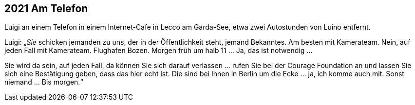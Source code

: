 == [big-number]#2021# Am Telefon

[text-caps]#Luigi an einem Telefon# in einem Internet-Cafe in Lecco am Garda-See, etwa zwei Autostunden von Luino entfernt.

Luigi: „_Sie_ schicken jemanden zu uns, der in der Öffentlichkeit steht, jemand Bekanntes.
Am besten mit Kamerateam.
Nein, auf jeden Fall mit Kamerateam.
Flughafen Bozen.
Morgen früh um halb 11 … Ja, das ist notwendig …

Sie wird da sein, auf jeden Fall, da können Sie sich darauf verlassen … rufen Sie bei der Courage Foundation an und lassen Sie sich eine Bestätigung geben, dass das hier echt ist.
Die sind bei Ihnen in Berlin um die Ecke … ja, ich komme auch mit.
Sonst niemand … Bis morgen.“ 
